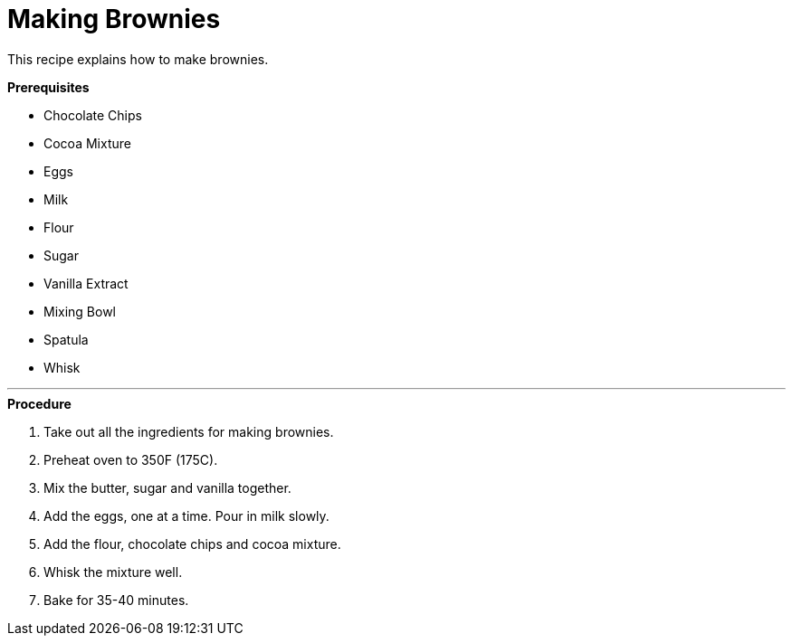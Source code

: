 // This module is about making brownies

= Making Brownies

This recipe explains how to make brownies.

.*Prerequisites*

* Chocolate Chips
* Cocoa Mixture
* Eggs
* Milk
* Flour
* Sugar
* Vanilla Extract
* Mixing Bowl
* Spatula
* Whisk

---

.*Procedure*

. Take out all the ingredients for making brownies.

. Preheat oven to 350F (175C).

. Mix the butter, sugar and vanilla together.

. Add the eggs, one at a time. Pour in milk slowly.

.  Add the flour, chocolate chips and cocoa mixture.

. Whisk the mixture well.

. Bake for 35-40 minutes.

